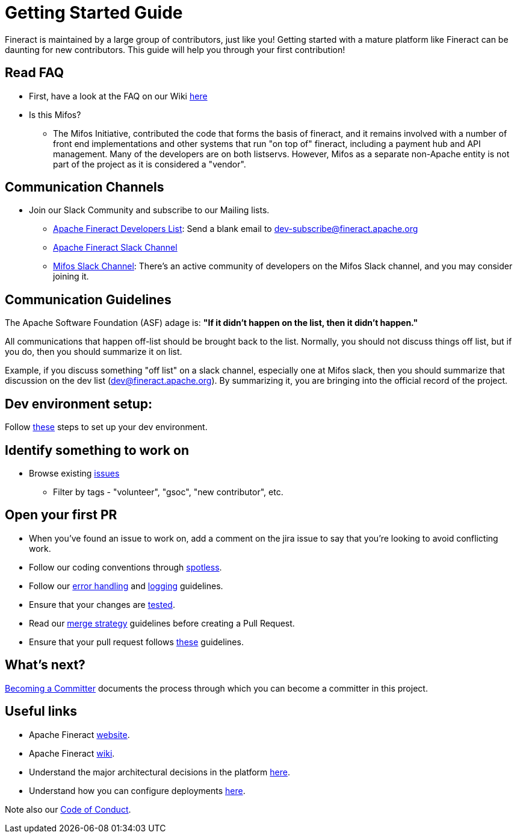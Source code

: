 = Getting Started Guide

Fineract is maintained by a large group of contributors, just like you! Getting started with a mature platform like Fineract can be daunting for new contributors. This guide will help you through your first contribution!

== Read FAQ
** First, have a look at the FAQ on our Wiki link:https://cwiki.apache.org/confluence/pages/viewpage.action?pageId=91554327[here]
** Is this Mifos?
*** The Mifos Initiative, contributed the code that forms the basis of fineract, and it remains involved with a number of front end implementations and other systems that run "on top of" fineract, including a payment hub and API management. Many of the developers are on both listservs. However, Mifos as a separate non-Apache entity is not part of the project as it is considered a "vendor".

== Communication Channels

** Join our Slack Community and subscribe to our Mailing lists.
*** link:mailto:dev-subscribe@fineract.apache.org[Apache Fineract Developers List]: Send a blank email to dev-subscribe@fineract.apache.org
*** link:https://the-asf.slack.com/archives/C4QPZURQQ[Apache Fineract Slack Channel]
*** link:https://bit.ly/mifos-slack[Mifos Slack Channel]: There's an active community of developers on the Mifos Slack channel, and you may consider joining it.

== Communication Guidelines

The Apache Software Foundation (ASF) adage is: *"If it didn't happen on the list, then it didn't happen."*

All communications that happen off-list should be brought back to the list. Normally, you should not discuss things off list, but if you do, then you should summarize it on list.

Example, if you discuss something "off list" on a slack channel, especially one at Mifos slack, then you should summarize that discussion on the dev list (dev@fineract.apache.org). By summarizing it, you are bringing into the official record of the project.

== Dev environment setup:

Follow link:../development/dev-env-setup.adoc[these] steps to set up your dev environment.

== Identify something to work on

* Browse existing link:https://issues.apache.org/jira/browse/FINERACT-2055?jql=project%20%3D%20FINERACT%20ORDER%20BY%20created%20DESC[issues]
** Filter by tags - "volunteer", "gsoc", "new contributor", etc.

== Open your first PR

* When you've found an issue to work on, add a comment on the jira issue to say that you're looking to avoid conflicting work.
* Follow our coding conventions through link:https://github.com/apache/fineract?tab=readme-ov-file#checkstyle-and-spotless[spotless].
* Follow our link:https://github.com/apache/fineract?tab=readme-ov-file#error-handling-guidelines[error handling] and link:https://github.com/apache/fineract?tab=readme-ov-file#logging-guidelines[logging] guidelines.
* Ensure that your changes are link:https://github.com/apache/fineract?tab=readme-ov-file#instructions-how-to-run-and-debug-in-eclipse-ide[tested].
* Read our link:https://github.com/apache/fineract?tab=readme-ov-file#merge-strategy[merge strategy] guidelines before creating a Pull Request.
* Ensure that your pull request follows link:https://github.com/apache/fineract?tab=readme-ov-file#pull-requests[these] guidelines.

== What's next?

link:https://cwiki.apache.org/confluence/display/FINERACT/Becoming+a+Committer[Becoming a Committer] documents the process through which you can become a committer in this project.

== Useful links

* Apache Fineract link:https://fineract.apache.org/[website].
* Apache Fineract link:https://cwiki.apache.org/confluence/display/FINERACT/Fineract+Home[wiki].
* Understand the major architectural decisions in the platform link:https://fineract.apache.org/docs/current/#_architecture[here].
* Understand how you can configure deployments link:https://fineract.apache.org/docs/current/#_deployment[here].

Note also our link:https://github.com/apache/fineract/blob/develop/CODE_OF_CONDUCT.md[Code of Conduct].
